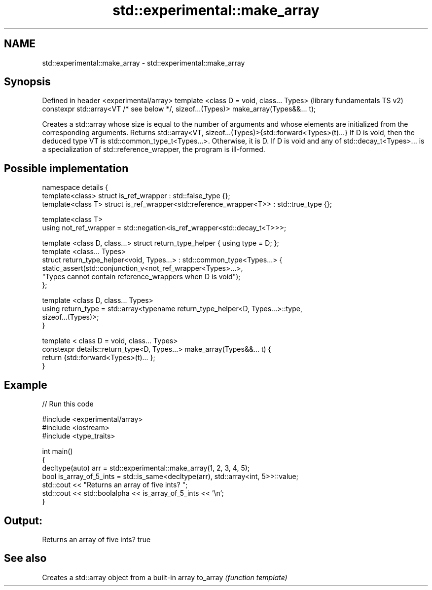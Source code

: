 .TH std::experimental::make_array 3 "2020.03.24" "http://cppreference.com" "C++ Standard Libary"
.SH NAME
std::experimental::make_array \- std::experimental::make_array

.SH Synopsis

Defined in header <experimental/array>
template <class D = void, class... Types>                                             (library fundamentals TS v2)
constexpr std::array<VT /* see below */, sizeof...(Types)> make_array(Types&&... t);

Creates a std::array whose size is equal to the number of arguments and whose elements are initialized from the corresponding arguments. Returns std::array<VT, sizeof...(Types)>{std::forward<Types>(t)...}
If D is void, then the deduced type VT is std::common_type_t<Types...>. Otherwise, it is D.
If D is void and any of std::decay_t<Types>... is a specialization of std::reference_wrapper, the program is ill-formed.

.SH Possible implementation



  namespace details {
    template<class> struct is_ref_wrapper : std::false_type {};
    template<class T> struct is_ref_wrapper<std::reference_wrapper<T>> : std::true_type {};

    template<class T>
    using not_ref_wrapper = std::negation<is_ref_wrapper<std::decay_t<T>>>;

    template <class D, class...> struct return_type_helper { using type = D; };
    template <class... Types>
    struct return_type_helper<void, Types...> : std::common_type<Types...> {
        static_assert(std::conjunction_v<not_ref_wrapper<Types>...>,
                      "Types cannot contain reference_wrappers when D is void");
    };

    template <class D, class... Types>
    using return_type = std::array<typename return_type_helper<D, Types...>::type,
                                   sizeof...(Types)>;
  }

  template < class D = void, class... Types>
  constexpr details::return_type<D, Types...> make_array(Types&&... t) {
    return {std::forward<Types>(t)... };
  }



.SH Example


// Run this code

  #include <experimental/array>
  #include <iostream>
  #include <type_traits>

  int main()
  {
      decltype(auto) arr = std::experimental::make_array(1, 2, 3, 4, 5);
      bool is_array_of_5_ints = std::is_same<decltype(arr), std::array<int, 5>>::value;
      std::cout << "Returns an array of five ints? ";
      std::cout << std::boolalpha << is_array_of_5_ints << '\\n';
  }

.SH Output:

  Returns an array of five ints? true


.SH See also


         Creates a std::array object from a built-in array
to_array \fI(function template)\fP





